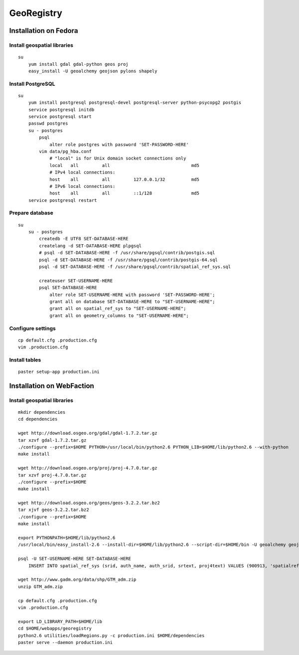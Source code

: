 GeoRegistry
===========



Installation on Fedora
----------------------



Install geospatial libraries
^^^^^^^^^^^^^^^^^^^^^^^^^^^^
::

    su
        yum install gdal gdal-python geos proj
        easy_install -U geoalchemy geojson pylons shapely


Install PostgreSQL
^^^^^^^^^^^^^^^^^^
::

    su
        yum install postgresql postgresql-devel postgresql-server python-psycopg2 postgis
        service postgresql initdb
        service postgresql start
        passwd postgres
        su - postgres
            psql
                alter role postgres with password 'SET-PASSWORD-HERE'
            vim data/pg_hba.conf
                # "local" is for Unix domain socket connections only
                local   all         all                               md5
                # IPv4 local connections:
                host    all         all         127.0.0.1/32          md5
                # IPv6 local connections:
                host    all         all         ::1/128               md5
        service postgresql restart


Prepare database
^^^^^^^^^^^^^^^^
::
    
    su
        su - postgres
            createdb -E UTF8 SET-DATABASE-HERE
            createlang -d SET-DATABASE-HERE plpgsql
            # psql -d SET-DATABASE-HERE -f /usr/share/pgsql/contrib/postgis.sql
            psql -d SET-DATABASE-HERE -f /usr/share/pgsql/contrib/postgis-64.sql
            psql -d SET-DATABASE-HERE -f /usr/share/pgsql/contrib/spatial_ref_sys.sql

            createuser SET-USERNAME-HERE
            psql SET-DATABASE-HERE
                alter role SET-USERNAME-HERE with password 'SET-PASSWORD-HERE';
                grant all on database SET-DATABASE-HERE to "SET-USERNAME-HERE";
                grant all on spatial_ref_sys to "SET-USERNAME-HERE";
                grant all on geometry_columns to "SET-USERNAME-HERE";


Configure settings
^^^^^^^^^^^^^^^^^^
::

    cp default.cfg .production.cfg
    vim .production.cfg


Install tables
^^^^^^^^^^^^^^
::

    paster setup-app production.ini



Installation on WebFaction
--------------------------



Install geospatial libraries
^^^^^^^^^^^^^^^^^^^^^^^^^^^^
::

    mkdir dependencies
    cd dependencies

    wget http://download.osgeo.org/gdal/gdal-1.7.2.tar.gz
    tar xzvf gdal-1.7.2.tar.gz
    ./configure --prefix=$HOME PYTHON=/usr/local/bin/python2.6 PYTHON_LIB=$HOME/lib/python2.6 --with-python
    make install

    wget http://download.osgeo.org/proj/proj-4.7.0.tar.gz
    tar xzvf proj-4.7.0.tar.gz
    ./configure --prefix=$HOME
    make install

    wget http://download.osgeo.org/geos/geos-3.2.2.tar.bz2
    tar xjvf geos-3.2.2.tar.bz2
    ./configure --prefix=$HOME
    make install

    export PYTHONPATH=$HOME/lib/python2.6
    /usr/local/bin/easy_install-2.6 --install-dir=$HOME/lib/python2.6 --script-dir=$HOME/bin -U geoalchemy geojson pylons recaptcha-client shapely

    psql -U SET-USERNAME-HERE SET-DATABASE-HERE
        INSERT INTO spatial_ref_sys (srid, auth_name, auth_srid, srtext, proj4text) VALUES (900913, 'spatialreference.org', 900913, 'PROJCS["unnamed",GEOGCS["unnamed ellipse",DATUM["unknown",SPHEROID["unnamed",6378137,0]],PRIMEM["Greenwich",0],UNIT["degree",0.0174532925199433]],PROJECTION["Mercator_2SP"],PARAMETER["standard_parallel_1",0],PARAMETER["central_meridian",0],PARAMETER["false_easting",0],PARAMETER["false_northing",0],UNIT["Meter",1],EXTENSION["PROJ4","+proj=merc +a=6378137 +b=6378137 +lat_ts=0.0 +lon_0=0.0 +x_0=0.0 +y_0=0 +k=1.0 +units=m +nadgrids=@null +wktext  +no_defs"]]', '+proj=merc +a=6378137 +b=6378137 +lat_ts=0.0 +lon_0=0.0 +x_0=0.0 +y_0=0 +k=1.0 +units=m +nadgrids=@null +wktext  +no_defs');

    wget http://www.gadm.org/data/shp/GTM_adm.zip
    unzip GTM_adm.zip

    cp default.cfg .production.cfg
    vim .production.cfg

    export LD_LIBRARY_PATH=$HOME/lib
    cd $HOME/webapps/georegistry
    python2.6 utilities/loadRegions.py -c production.ini $HOME/dependencies
    paster serve --daemon production.ini
